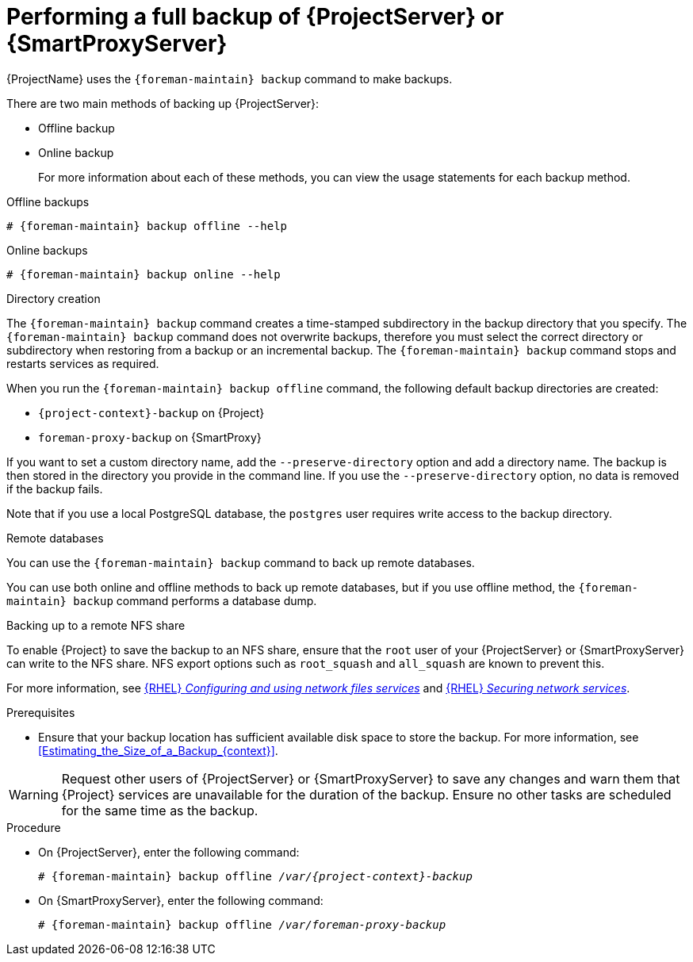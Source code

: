 [id="Performing_a_Full_Backup_{context}"]
= Performing a full backup of {ProjectServer} or {SmartProxyServer}

{ProjectName} uses the `{foreman-maintain} backup` command to make backups.

There are two main methods of backing up {ProjectServer}:

* Offline backup
* Online backup
+
For more information about each of these methods, you can view the usage statements for each backup method.

.Offline backups
[options="nowrap", subs="+quotes,verbatim,attributes"]
----
# {foreman-maintain} backup offline --help
----

.Online backups
[options="nowrap", subs="+quotes,verbatim,attributes"]
----
# {foreman-maintain} backup online --help
----

.Directory creation
The `{foreman-maintain} backup` command creates a time-stamped subdirectory in the backup directory that you specify.
The `{foreman-maintain} backup` command does not overwrite backups, therefore you must select the correct directory or subdirectory when restoring from a backup or an incremental backup.
The `{foreman-maintain} backup` command stops and restarts services as required.

When you run the `{foreman-maintain} backup offline` command, the following default backup directories are created:

* `{project-context}-backup` on {Project}
* `foreman-proxy-backup` on {SmartProxy}

If you want to set a custom directory name, add the `--preserve-directory` option and add a directory name.
The backup is then stored in the directory you provide in the command line.
If you use the `--preserve-directory` option, no data is removed if the backup fails.

Note that if you use a local PostgreSQL database, the `postgres` user requires write access to the backup directory.

.Remote databases
You can use the `{foreman-maintain} backup` command to back up remote databases.

You can use both online and offline methods to back up remote databases, but if you use offline method, the `{foreman-maintain} backup` command performs a database dump.

.Backing up to a remote NFS share
To enable {Project} to save the backup to an NFS share, ensure that the `root` user of your {ProjectServer} or {SmartProxyServer} can write to the NFS share.
NFS export options such as `root_squash` and `all_squash` are known to prevent this.

ifndef::orcharhino[]
For more information, see link:{RHELDocsBaseURL}9/html/configuring_and_using_network_file_services/deploying-an-nfs-server_configuring-and-using-network-file-services[{RHEL} _Configuring and using network files services_] and link:{RHELDocsBaseURL}9/html/securing_networks/securing-network-services_securing-networks#export-options-for-securing-an-nfs-server_securing-the-nfs-service[{RHEL} _Securing network services_].
endif::[]

.Prerequisites
* Ensure that your backup location has sufficient available disk space to store the backup.
For more information, see xref:Estimating_the_Size_of_a_Backup_{context}[].

[WARNING]
====
Request other users of {ProjectServer} or {SmartProxyServer} to save any changes and warn them that {Project} services are unavailable for the duration of the backup.
Ensure no other tasks are scheduled for the same time as the backup.
====

.Procedure
* On {ProjectServer}, enter the following command:
+
[options="nowrap", subs="+quotes,verbatim,attributes"]
----
# {foreman-maintain} backup offline _/var/{project-context}-backup_
----
* On {SmartProxyServer}, enter the following command:
+
[options="nowrap", subs="+quotes,verbatim,attributes"]
----
# {foreman-maintain} backup offline _/var/foreman-proxy-backup_
----
